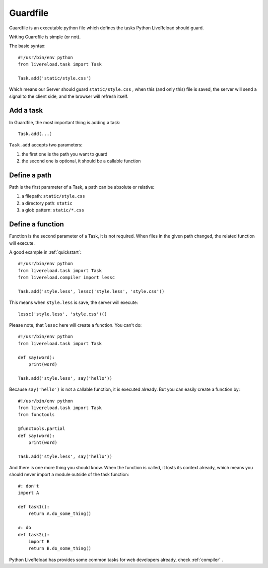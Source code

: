 .. _guardfile:

Guardfile
=========

Guardfile is an executable python file which defines the tasks Python LiveReload
should guard.

Writing Guardfile is simple (or not).

The basic syntax::

    #!/usr/bin/env python
    from livereload.task import Task

    Task.add('static/style.css')

Which means our Server should guard ``static/style.css`` , when this (and only this)
file is saved, the server will send a signal to the client side, and the browser
will refresh itself.


Add a task
-----------

In Guardfile, the most important thing is adding a task::

    Task.add(...)

``Task.add`` accepts two parameters:

1. the first one is the path you want to guard
2. the second one is optional, it should be a callable function


Define a path
--------------

Path is the first parameter of a Task, a path can be absolute or relative:

1. a filepath: ``static/style.css``
2. a directory path: ``static``
3. a glob pattern: ``static/*.css``


Define a function
-------------------

Function is the second parameter of a Task, it is not required.
When files in the given path changed, the related function will execute.

A good example in :ref:`quickstart`::

    #!/usr/bin/env python
    from livereload.task import Task
    from livereload.compiler import lessc

    Task.add('style.less', lessc('style.less', 'style.css'))

This means when ``style.less`` is save, the server will execute::

    lessc('style.less', 'style.css')()

Please note, that ``lessc`` here will create a function. You can't do::

    #!/usr/bin/env python
    from livereload.task import Task

    def say(word):
        print(word)

    Task.add('style.less', say('hello'))

Because ``say('hello')`` is not a callable function, it is executed already.
But you can easily create a function by::

    #!/usr/bin/env python
    from livereload.task import Task
    from functools

    @functools.partial
    def say(word):
        print(word)

    Task.add('style.less', say('hello'))

And there is one more thing you should know. When the function is called,
it losts its context already, which means you should never import a module
outside of the task function::

    #: don't
    import A

    def task1():
        return A.do_some_thing()

    #: do
    def task2():
        import B
        return B.do_some_thing()


Python LiveReload has provides some common tasks for web developers already,
check :ref:`compiler` .
